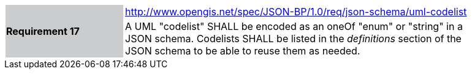 [width="90%",cols="2,6"]
|===
.2+|*Requirement 17*{set:cellbgcolor:#CACCCE}
|http://www.opengis.net/spec/JSON-BP/1.0/req/json-schema/uml-codelist
 {set:cellbgcolor:#FFFFFF} +
a|
A UML "codelist" SHALL be encoded as an oneOf "enum" or "string" in a JSON schema. Codelists SHALL be listed in the _definitions_ section of the JSON schema to be able to reuse them as needed.
|===
